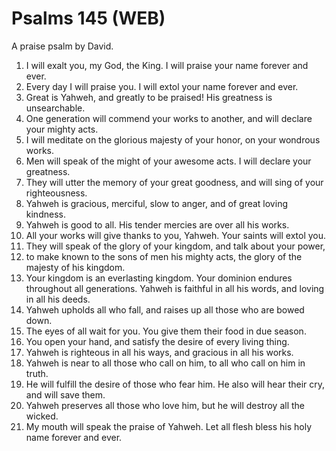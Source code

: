 * Psalms 145 (WEB)
:PROPERTIES:
:ID: WEB/19-PSA145
:END:

 A praise psalm by David.
1. I will exalt you, my God, the King. I will praise your name forever and ever.
2. Every day I will praise you. I will extol your name forever and ever.
3. Great is Yahweh, and greatly to be praised! His greatness is unsearchable.
4. One generation will commend your works to another, and will declare your mighty acts.
5. I will meditate on the glorious majesty of your honor, on your wondrous works.
6. Men will speak of the might of your awesome acts. I will declare your greatness.
7. They will utter the memory of your great goodness, and will sing of your righteousness.
8. Yahweh is gracious, merciful, slow to anger, and of great loving kindness.
9. Yahweh is good to all. His tender mercies are over all his works.
10. All your works will give thanks to you, Yahweh. Your saints will extol you.
11. They will speak of the glory of your kingdom, and talk about your power,
12. to make known to the sons of men his mighty acts, the glory of the majesty of his kingdom.
13. Your kingdom is an everlasting kingdom. Your dominion endures throughout all generations. Yahweh is faithful in all his words, and loving in all his deeds.
14. Yahweh upholds all who fall, and raises up all those who are bowed down.
15. The eyes of all wait for you. You give them their food in due season.
16. You open your hand, and satisfy the desire of every living thing.
17. Yahweh is righteous in all his ways, and gracious in all his works.
18. Yahweh is near to all those who call on him, to all who call on him in truth.
19. He will fulfill the desire of those who fear him. He also will hear their cry, and will save them.
20. Yahweh preserves all those who love him, but he will destroy all the wicked.
21. My mouth will speak the praise of Yahweh. Let all flesh bless his holy name forever and ever.
